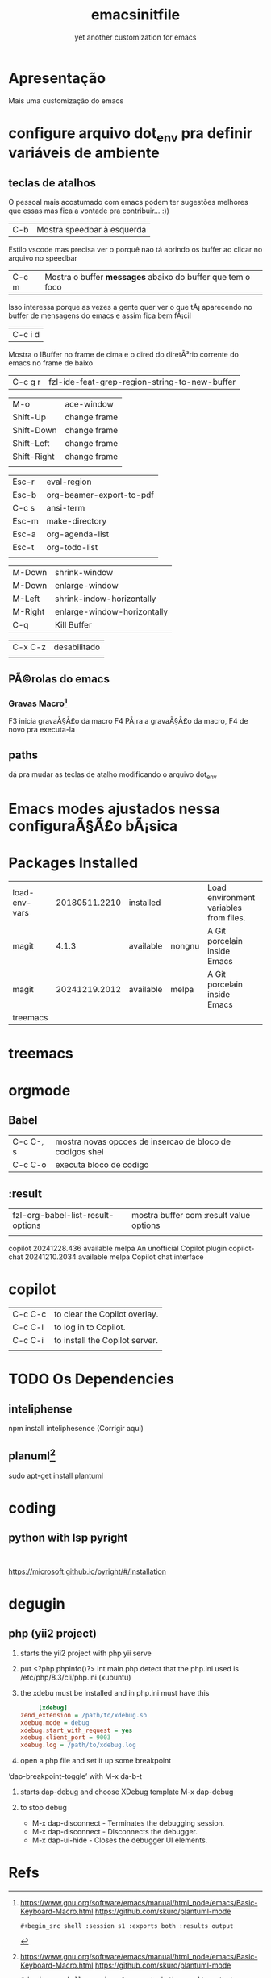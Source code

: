 #+Title: emacsinitfile 
#+Subtitle: yet another customization for emacs

* Apresentação
  
  Mais uma customização do emacs 

* configure arquivo dot_env pra definir variáveis de ambiente

** teclas de atalhos
   O pessoal mais acostumado com emacs podem ter sugestões
   melhores que essas mas fica a vontade pra contribuir... :))

   | C-b | Mostra speedbar à esquerda |

   Estilo vscode mas precisa ver o porquê nao tá abrindo os buffer ao clicar no arquivo no speedbar 

   | C-c m | Mostra o buffer *messages* abaixo do buffer que tem o foco |

Isso interessa porque as vezes a gente quer ver o que tÃ¡
    aparecendo no buffer de mensagens do emacs e assim fica bem fÃ¡cil
    
| C-c i d |
    Mostra o IBuffer no frame de cima e o dired do diretÃ³rio corrente
    do emacs no frame de baixo

| C-c g r | fzl-ide-feat-grep-region-string-to-new-buffer |

| M-o         | ace-window   |
| Shift-Up    | change frame |
| Shift-Down  | change frame |
| Shift-Left  | change frame |
| Shift-Right | change frame |
|             |              |

| Esc-r | eval-region              |
| Esc-b | org-beamer-export-to-pdf |
| C-c s | ansi-term                |
| Esc-m | make-directory           |
| Esc-a | org-agenda-list          |
| Esc-t | org-todo-list            |
|       |                          |


| M-Down  | shrink-window               |
| M-Down  | enlarge-window              |
| M-Left  | shrink-indow-horizontally   |
| M-Right | enlarge-window-horizontally |
| C-q     | Kill Buffer                 |

| C-x C-z | desabilitado |
|         |              |


** PÃ©rolas do emacs
*** Gravas Macro[fn:1]
F3 inicia gravaÃ§Ã£o da macro
F4 PÃ¡ra a gravaÃ§Ã£o da macro, F4 de novo pra executa-la


** paths


dá pra mudar as teclas de atalho modificando o arquivo dot_env


* Emacs modes ajustados nessa configuraÃ§Ã£o bÃ¡sica
* Packages Installed

| load-env-vars | 20180511.2210 | installed |        | Load environment variables from files. |   |
| magit         |         4.1.3 | available | nongnu | A Git porcelain inside Emacs           |   |
| magit         | 20241219.2012 | available | melpa  | A Git porcelain inside Emacs           |   |
| treemacs      |               |           |        |                                        |   |

* treemacs 
* orgmode
** Babel

| C-c C-, s | mostra novas opcoes de insercao de bloco de codigos shel |
| C-c C-o   | executa bloco de codigo                                  |

** :result
| fzl-org-babel-list-result-options | mostra buffer com :result value options |
|                                   |                                         |



  copilot                        20241228.436   available    melpa    An unofficial Copilot plugin
  copilot-chat                   20241210.2034  available    melpa    Copilot chat interface

* copilot

| C-c C-c | to clear the Copilot overlay.  |
| C-c C-l | to log in to Copilot.          |
| C-c C-i | to install the Copilot server. |
|         |                                |

* TODO Os Dependencies
** inteliphense
   npm install inteliphesence (Corrigir aqui)
** planuml[fn:1]
   sudo apt-get install plantuml



* coding
** python with lsp pyright
#+begin_src shell
  
#+end_src
https://microsoft.github.io/pyright/#/installation

* degugin
** php (yii2 project)
1. starts the yii2 project with php yii serve
2. put <?php phpinfo()?> int main.php
   detect that the  php.ini used is /etc/php/8.3/cli/php.ini (xubuntu)
3. the xdebu must be installed and in php.ini must have this

   #+begin_src ini :exports code
     [xdebug]
zend_extension = /path/to/xdebug.so
xdebug.mode = debug
xdebug.start_with_request = yes
xdebug.client_port = 9003
xdebug.log = /path/to/xdebug.log
      #+end_src

4. open a php file and set it up some breakpoint 
‘dap-breakpoint-toggle’ with M-x da-b-t

5. starts dap-debug and choose XDebug template
   M-x dap-debug

6. to stop debug
   - M-x dap-disconnect - Terminates the debugging session.
   - M-x dap-disconnect - Disconnects the debugger.
   - M-x dap-ui-hide - Closes the debugger UI elements.


* Refs
[fn:1] https://www.gnu.org/software/emacs/manual/html_node/emacs/Basic-Keyboard-Macro.html
https://github.com/skuro/plantuml-mode
#+begin_src shell :results output
#+begin_src shell :session s1 :exports both :results output
#+end_src
#+end_src

